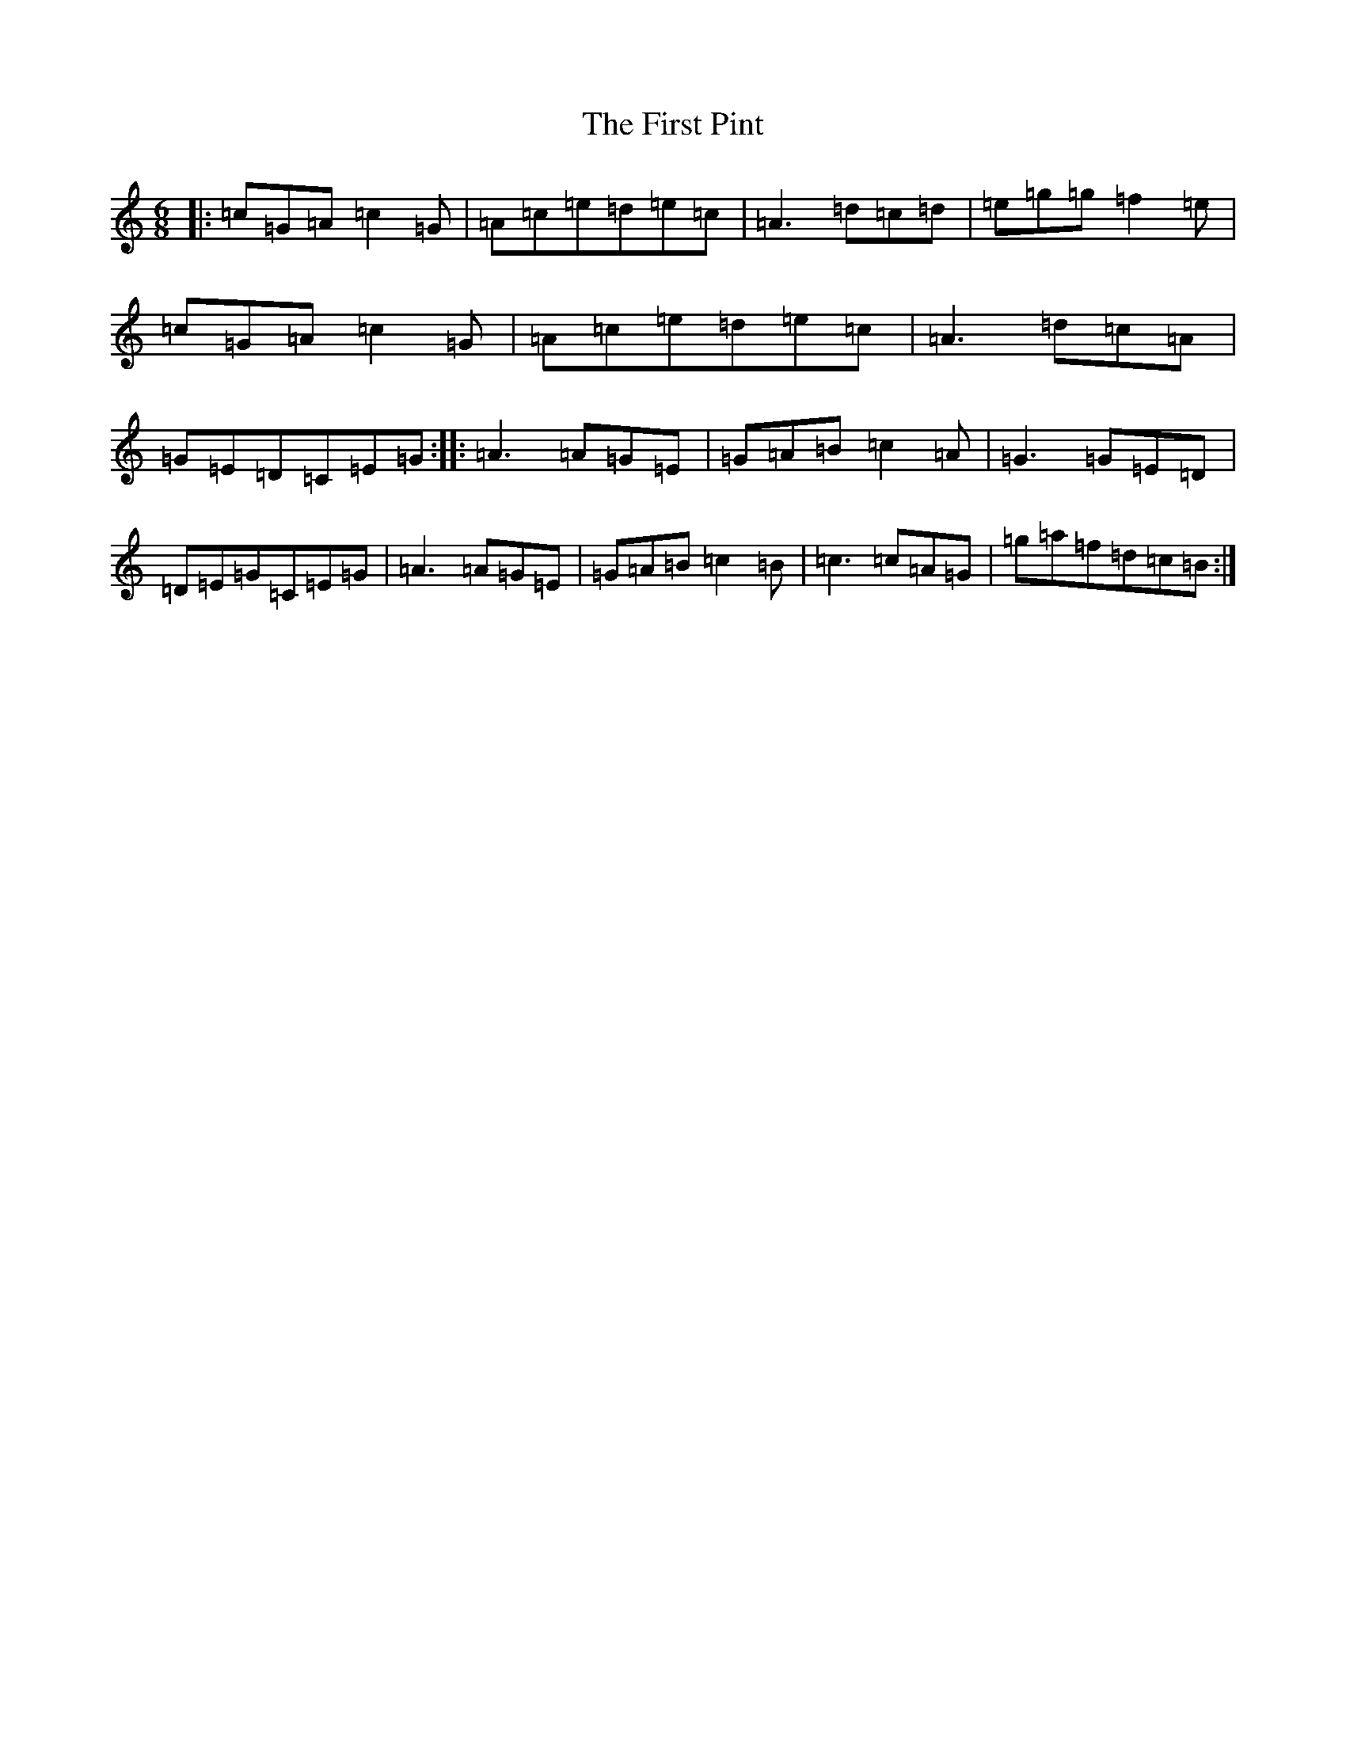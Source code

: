 X: 6844
T: First Pint, The
S: https://thesession.org/tunes/3161#setting3161
R: jig
M:6/8
L:1/8
K: C Major
|:=c=G=A=c2=G|=A=c=e=d=e=c|=A3=d=c=d|=e=g=g=f2=e|=c=G=A=c2=G|=A=c=e=d=e=c|=A3=d=c=A|=G=E=D=C=E=G:||:=A3=A=G=E|=G=A=B=c2=A|=G3=G=E=D|=D=E=G=C=E=G|=A3=A=G=E|=G=A=B=c2=B|=c3=c=A=G|=g=a=f=d=c=B:|